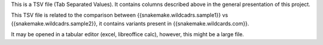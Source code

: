 This is a TSV file (Tab Separated Values). It contains columns described above in the general presentation of this project.

This TSV file is related to the comparison between {{snakemake.wildcadrs.sample1}} vs {{snakemake.wildcadrs.sample2}}, it contains variants present in {{snakemake.wildcards.com}}.

It may be opened in a tabular editor (excel, libreoffice calc), however, this might be a large file.
